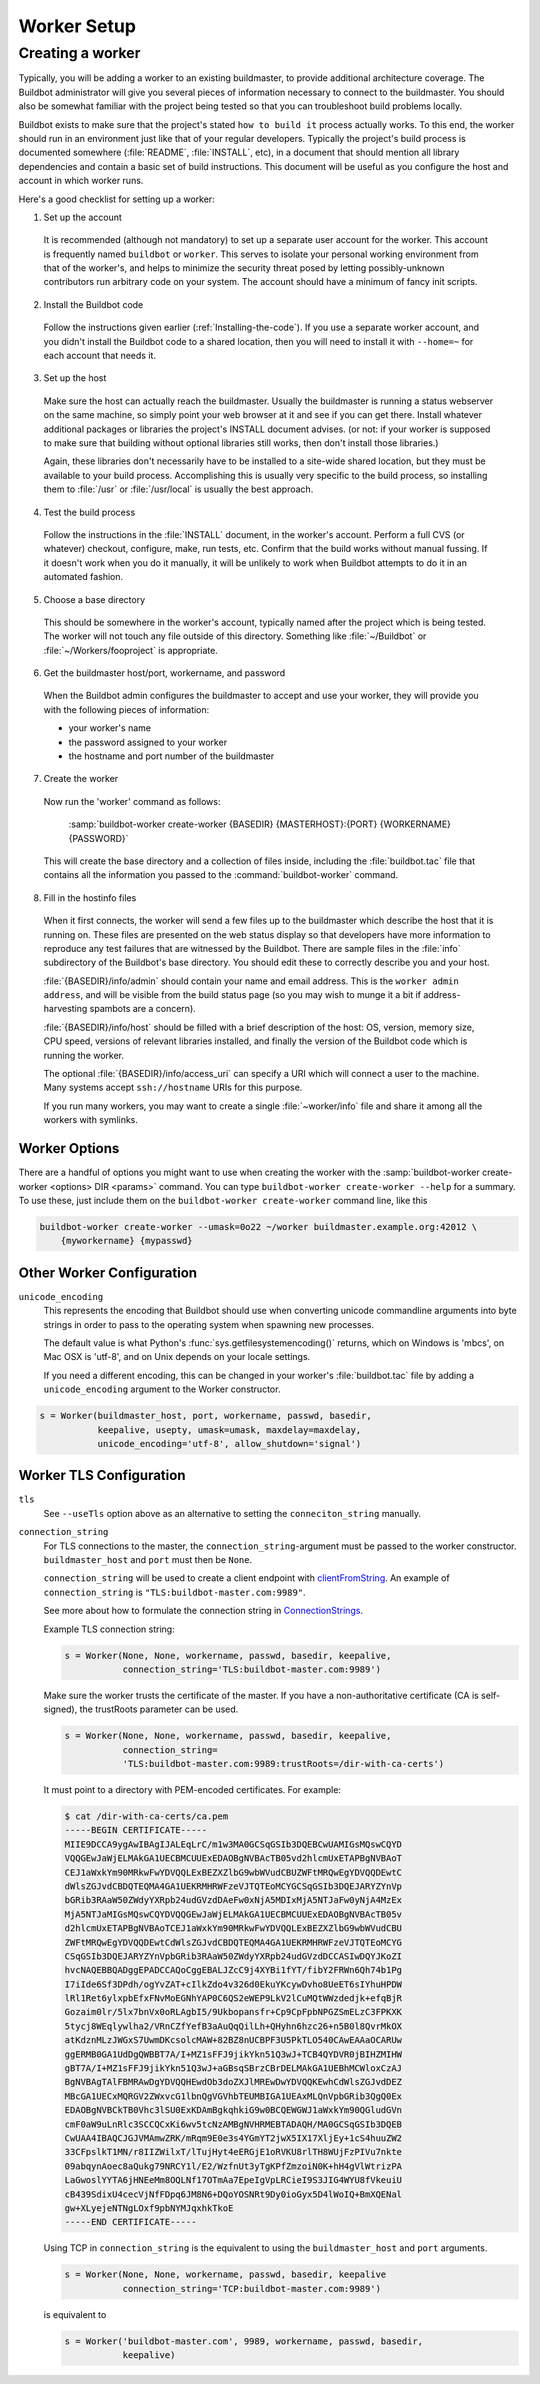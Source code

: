 Worker Setup
============

.. _Creating-a-worker:

Creating a worker
-----------------

Typically, you will be adding a worker to an existing buildmaster, to provide additional architecture coverage.
The Buildbot administrator will give you several pieces of information necessary to connect to the buildmaster.
You should also be somewhat familiar with the project being tested so that you can troubleshoot build problems locally.

Buildbot exists to make sure that the project's stated ``how to build it`` process actually works.
To this end, the worker should run in an environment just like that of your regular developers.
Typically the project's build process is documented somewhere (:file:`README`, :file:`INSTALL`, etc), in a document that should mention all library dependencies and contain a basic set of build instructions.
This document will be useful as you configure the host and account in which worker runs.

Here's a good checklist for setting up a worker:

1. Set up the account

  It is recommended (although not mandatory) to set up a separate user account for the worker.
  This account is frequently named ``buildbot`` or ``worker``.
  This serves to isolate your personal working environment from that of the worker's, and helps to minimize the security threat posed by letting possibly-unknown contributors run arbitrary code on your system.
  The account should have a minimum of fancy init scripts.

2. Install the Buildbot code

  Follow the instructions given earlier (:ref:`Installing-the-code`).
  If you use a separate worker account, and you didn't install the Buildbot code to a shared location, then you will need to install it with ``--home=~`` for each account that needs it.

3. Set up the host

  Make sure the host can actually reach the buildmaster.
  Usually the buildmaster is running a status webserver on the same machine, so simply point your web browser at it and see if you can get there.
  Install whatever additional packages or libraries the project's INSTALL document advises.
  (or not: if your worker is supposed to make sure that building without optional libraries still works, then don't install those libraries.)

  Again, these libraries don't necessarily have to be installed to a site-wide shared location, but they must be available to your build process.
  Accomplishing this is usually very specific to the build process, so installing them to :file:`/usr` or :file:`/usr/local` is usually the best approach.

4. Test the build process

  Follow the instructions in the :file:`INSTALL` document, in the worker's account.
  Perform a full CVS (or whatever) checkout, configure, make, run tests, etc.
  Confirm that the build works without manual fussing.
  If it doesn't work when you do it manually, it will be unlikely to work when Buildbot attempts to do it in an automated fashion.

5. Choose a base directory

  This should be somewhere in the worker's account, typically named after the project which is being tested.
  The worker will not touch any file outside of this directory.
  Something like :file:`~/Buildbot` or :file:`~/Workers/fooproject` is appropriate.

6. Get the buildmaster host/port, workername, and password

  When the Buildbot admin configures the buildmaster to accept and use your worker, they will provide you with the following pieces of information:

  * your worker's name
  * the password assigned to your worker
  * the hostname and port number of the buildmaster

7. Create the worker

  Now run the 'worker' command as follows:

      :samp:`buildbot-worker create-worker {BASEDIR} {MASTERHOST}:{PORT} {WORKERNAME} {PASSWORD}`

  This will create the base directory and a collection of files inside, including the :file:`buildbot.tac` file that contains all the information you passed to the :command:`buildbot-worker` command.

8. Fill in the hostinfo files

  When it first connects, the worker will send a few files up to the buildmaster which describe the host that it is running on.
  These files are presented on the web status display so that developers have more information to reproduce any test failures that are witnessed by the Buildbot.
  There are sample files in the :file:`info` subdirectory of the Buildbot's base directory.
  You should edit these to correctly describe you and your host.

  :file:`{BASEDIR}/info/admin` should contain your name and email address.
  This is the ``worker admin address``, and will be visible from the build status page (so you may wish to munge it a bit if address-harvesting spambots are a concern).

  :file:`{BASEDIR}/info/host` should be filled with a brief description of the host: OS, version, memory size, CPU speed, versions of relevant libraries installed, and finally the version of the Buildbot code which is running the worker.

  The optional :file:`{BASEDIR}/info/access_uri` can specify a URI which will connect a user to the machine.
  Many systems accept ``ssh://hostname`` URIs for this purpose.

  If you run many workers, you may want to create a single :file:`~worker/info` file and share it among all the workers with symlinks.

.. _Worker-Options:

Worker Options
~~~~~~~~~~~~~~

There are a handful of options you might want to use when creating the worker with the :samp:`buildbot-worker create-worker <options> DIR <params>` command.
You can type ``buildbot-worker create-worker --help`` for a summary.
To use these, just include them on the ``buildbot-worker create-worker`` command line, like this

.. code-block:: bash

    buildbot-worker create-worker --umask=0o22 ~/worker buildmaster.example.org:42012 \
        {myworkername} {mypasswd}

.. program:: buildbot-worker create-worker

.. option:: --no-logrotate

    This disables internal worker log management mechanism.
    With this option worker does not override the default logfile name and its behaviour giving a possibility to control those with command-line options of twistd daemon.

.. option:: --umask

    This is a string (generally an octal representation of an integer) which will cause the worker process' ``umask`` value to be set shortly after initialization.
    The ``twistd`` daemonization utility forces the umask to 077 at startup (which means that all files created by the worker or its child processes will be unreadable by any user other than the worker account).
    If you want build products to be readable by other accounts, you can add ``--umask=0o22`` to tell the worker to fix the umask after twistd clobbers it.
    If you want build products to be *writable* by other accounts too, use ``--umask=0o000``, but this is likely to be a security problem.

.. option:: --keepalive

    This is a number that indicates how frequently ``keepalive`` messages should be sent from the worker to the buildmaster, expressed in seconds.
    The default (600) causes a message to be sent to the buildmaster at least once every 10 minutes.
    To set this to a lower value, use e.g. ``--keepalive=120``.

    If the worker is behind a NAT box or stateful firewall, these messages may help to keep the connection alive: some NAT boxes tend to forget about a connection if it has not been used in a while.
    When this happens, the buildmaster will think that the worker has disappeared, and builds will time out.
    Meanwhile the worker will not realize that anything is wrong.

.. option:: --maxdelay

    This is a number that indicates the maximum amount of time the worker will wait between connection attempts, expressed in seconds.
    The default (300) causes the worker to wait at most 5 minutes before trying to connect to the buildmaster again.

.. option:: --maxretries

    This is a number that indicates the maximum number of times the worker will make connection attempts.
    After that amount, the worker process will stop.
    This option is useful for :ref:`Latent-Workers` to avoid consuming resources in case of misconfiguration or master failure.

    For VM based latent workers, the user is responsible for halting the system when the Buildbot worker has exited.
    This feature is heavily OS dependent, and cannot be managed by the Buildbot worker.
    For example, with systemd_, one can add ``ExecStopPost=shutdown now`` to the Buildbot worker service unit configuration.

    .. _systemd: https://www.freedesktop.org/software/systemd/man/systemd.service.html

.. option:: --log-size

    This is the size in bytes when exceeded to rotate the Twisted log files.

.. option:: --log-count

    This is the number of log rotations to keep around.
    You can either specify a number or ``None`` to keep all :file:`twistd.log` files around.
    The default is 10.

.. option:: --allow-shutdown

    Can also be passed directly to the worker constructor in :file:`buildbot.tac`.
    If set, it allows the worker to initiate a graceful shutdown, meaning that it will ask the master to shut down the worker when the current build, if any, is complete.

    Setting allow_shutdown to ``file`` will cause the worker to watch :file:`shutdown.stamp` in basedir for updates to its mtime.
    When the mtime changes, the worker will request a graceful shutdown from the master.
    The file does not need to exist prior to starting the worker.

    Setting allow_shutdown to ``signal`` will set up a SIGHUP handler to start a graceful shutdown.
    When the signal is received, the worker will request a graceful shutdown from the master.

    The default value is ``None``, in which case this feature will be disabled.

    Both master and worker must be at least version 0.8.3 for this feature to work.

.. option:: --use-tls

    Can also be passed directly to the Worker constructor in :file:`buildbot.tac`.
    If set, the generated connection string starts with ``tls`` instead of with ``tcp``, allowing encrypted connection to the buildmaster.
    Make sure the worker trusts the buildmasters certificate. If you have an non-authoritative certificate (CA is self-signed) see ``connection_string`` below.

.. option:: --delete-leftover-dirs

    Can also be passed directly to the Worker constructor in :file:`buildbot.tac`.
    If set, unexpected directories in worker base directory will be removed.
    Otherwise, a warning will be displayed in :file:`twistd.log` so that you can manually remove them.

.. _Other-Worker-Configuration:

Other Worker Configuration
~~~~~~~~~~~~~~~~~~~~~~~~~~

``unicode_encoding``
    This represents the encoding that Buildbot should use when converting unicode commandline arguments into byte strings in order to pass to the operating system when spawning new processes.

    The default value is what Python's :func:`sys.getfilesystemencoding()` returns, which on Windows is 'mbcs', on Mac OSX is 'utf-8', and on Unix depends on your locale settings.

    If you need a different encoding, this can be changed in your worker's :file:`buildbot.tac` file by adding a ``unicode_encoding`` argument to the Worker constructor.

.. code-block:: python

    s = Worker(buildmaster_host, port, workername, passwd, basedir,
               keepalive, usepty, umask=umask, maxdelay=maxdelay,
               unicode_encoding='utf-8', allow_shutdown='signal')

.. _Worker-TLS-Config:

Worker TLS Configuration
~~~~~~~~~~~~~~~~~~~~~~~~

``tls``
    See ``--useTls`` option above as an alternative to setting the ``conneciton_string`` manually.


``connection_string``
    For TLS connections to the master, the ``connection_string``-argument must be passed to the worker constructor. ``buildmaster_host`` and ``port`` must then be ``None``.

    ``connection_string`` will be used to create a client endpoint with clientFromString_. An example of ``connection_string`` is ``"TLS:buildbot-master.com:9989"``.

    See more about how to formulate the connection string in ConnectionStrings_.

    Example TLS connection string:

    .. code-block:: python

        s = Worker(None, None, workername, passwd, basedir, keepalive,
                   connection_string='TLS:buildbot-master.com:9989')

    Make sure the worker trusts the certificate of the master. If you have a non-authoritative certificate
    (CA is self-signed), the trustRoots parameter can be used.

    .. code-block:: python

        s = Worker(None, None, workername, passwd, basedir, keepalive,
                   connection_string=
                   'TLS:buildbot-master.com:9989:trustRoots=/dir-with-ca-certs')


    It must point to a directory with PEM-encoded certificates. For example:

    .. code-block:: bash

        $ cat /dir-with-ca-certs/ca.pem
        -----BEGIN CERTIFICATE-----
        MIIE9DCCA9ygAwIBAgIJALEqLrC/m1w3MA0GCSqGSIb3DQEBCwUAMIGsMQswCQYD
        VQQGEwJaWjELMAkGA1UECBMCUUExEDAOBgNVBAcTB05vd2hlcmUxETAPBgNVBAoT
        CEJ1aWxkYm90MRkwFwYDVQQLExBEZXZlbG9wbWVudCBUZWFtMRQwEgYDVQQDEwtC
        dWlsZGJvdCBDQTEQMA4GA1UEKRMHRWFzeVJTQTEoMCYGCSqGSIb3DQEJARYZYnVp
        bGRib3RAaW50ZWdyYXRpb24udGVzdDAeFw0xNjA5MDIxMjA5NTJaFw0yNjA4MzEx
        MjA5NTJaMIGsMQswCQYDVQQGEwJaWjELMAkGA1UECBMCUUExEDAOBgNVBAcTB05v
        d2hlcmUxETAPBgNVBAoTCEJ1aWxkYm90MRkwFwYDVQQLExBEZXZlbG9wbWVudCBU
        ZWFtMRQwEgYDVQQDEwtCdWlsZGJvdCBDQTEQMA4GA1UEKRMHRWFzeVJTQTEoMCYG
        CSqGSIb3DQEJARYZYnVpbGRib3RAaW50ZWdyYXRpb24udGVzdDCCASIwDQYJKoZI
        hvcNAQEBBQADggEPADCCAQoCggEBALJZcC9j4XYBi1fYT/fibY2FRWn6Qh74b1Pg
        I7iIde6Sf3DPdh/ogYvZAT+cIlkZdo4v326d0EkuYKcywDvho8UeET6sIYhuHPDW
        lRl1Ret6ylxpbEfxFNvMoEGNhYAP0C6QS2eWEP9LkV2lCuMQtWWzdedjk+efqBjR
        Gozaim0lr/5lx7bnVx0oRLAgbI5/9Ukbopansfr+Cp9CpFpbNPGZSmELzC3FPKXK
        5tycj8WEqlywlha2/VRnCZfYefB3aAuQqQilLh+QHyhn6hzc26+n5B0l8QvrMkOX
        atKdznMLzJWGxS7UwmDKcsolcMAW+82BZ8nUCBPF3U5PkTLO540CAwEAAaOCARUw
        ggERMB0GA1UdDgQWBBT7A/I+MZ1sFFJ9jikYkn51Q3wJ+TCB4QYDVR0jBIHZMIHW
        gBT7A/I+MZ1sFFJ9jikYkn51Q3wJ+aGBsqSBrzCBrDELMAkGA1UEBhMCWloxCzAJ
        BgNVBAgTAlFBMRAwDgYDVQQHEwdOb3doZXJlMREwDwYDVQQKEwhCdWlsZGJvdDEZ
        MBcGA1UECxMQRGV2ZWxvcG1lbnQgVGVhbTEUMBIGA1UEAxMLQnVpbGRib3QgQ0Ex
        EDAOBgNVBCkTB0Vhc3lSU0ExKDAmBgkqhkiG9w0BCQEWGWJ1aWxkYm90QGludGVn
        cmF0aW9uLnRlc3SCCQCxKi6wv5tcNzAMBgNVHRMEBTADAQH/MA0GCSqGSIb3DQEB
        CwUAA4IBAQCJGJVMAmwZRK/mRqm9E0e3s4YGmYT2jwX5IX17XljEy+1cS4huuZW2
        33CFpslkT1MN/r8IIZWilxT/lTujHyt4eERGjE1oRVKU8rlTH8WUjFzPIVu7nkte
        09abqynAoec8aQukg79NRCY1l/E2/WzfnUt3yTgKPfZmzoiN0K+hH4gVlWtrizPA
        LaGwoslYYTA6jHNEeMm8OQLNf17OTmAa7EpeIgVpLRCieI9S3JIG4WYU8fVkeuiU
        cB439SdixU4cecVjNfFDpq6JM8N6+DQoYOSNRt9Dy0ioGyx5D4lWoIQ+BmXQENal
        gw+XLyejeNTNgLOxf9pbNYMJqxhkTkoE
        -----END CERTIFICATE-----


    Using TCP in ``connection_string`` is the equivalent to using the ``buildmaster_host`` and ``port`` arguments.

    .. code-block:: python

        s = Worker(None, None, workername, passwd, basedir, keepalive
                   connection_string='TCP:buildbot-master.com:9989')


    is equivalent to

    .. code-block:: python

        s = Worker('buildbot-master.com', 9989, workername, passwd, basedir,
                   keepalive)




.. _ConnectionStrings: https://twistedmatrix.com/documents/current/core/howto/endpoints.html
.. _clientFromString: https://twistedmatrix.com/documents/current/api/twisted.internet.endpoints.clientFromString.html
